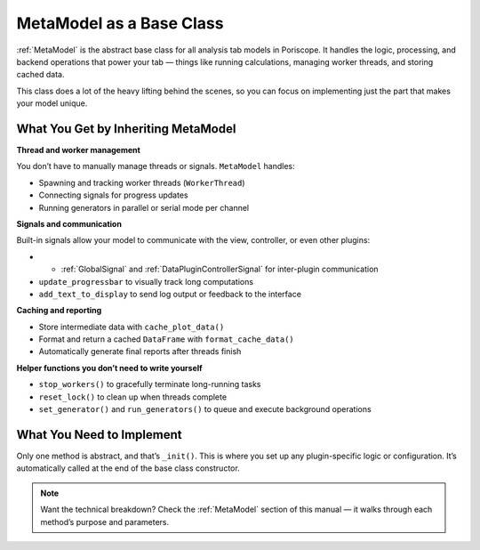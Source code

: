 MetaModel as a Base Class
=========================

:ref:`MetaModel`  is the abstract base class for all analysis tab models in Poriscope.
It handles the logic, processing, and backend operations that power your tab — things like running calculations, managing worker threads, and storing cached data.

This class does a lot of the heavy lifting behind the scenes, so you can focus on implementing just the part that makes your model unique.

What You Get by Inheriting MetaModel
------------------------------------

**Thread and worker management**

You don’t have to manually manage threads or signals. ``MetaModel`` handles:

- Spawning and tracking worker threads (``WorkerThread``)
- Connecting signals for progress updates
- Running generators in parallel or serial mode per channel

**Signals and communication**

Built-in signals allow your model to communicate with the view, controller, or even other plugins:

- - :ref:`GlobalSignal` and :ref:`DataPluginControllerSignal` for inter-plugin communication
- ``update_progressbar`` to visually track long computations
- ``add_text_to_display`` to send log output or feedback to the interface

**Caching and reporting**

- Store intermediate data with ``cache_plot_data()``
- Format and return a cached ``DataFrame`` with ``format_cache_data()``
- Automatically generate final reports after threads finish

**Helper functions you don’t need to write yourself**

- ``stop_workers()`` to gracefully terminate long-running tasks
- ``reset_lock()`` to clean up when threads complete
- ``set_generator()`` and ``run_generators()`` to queue and execute background operations

What You Need to Implement
--------------------------

Only one method is abstract, and that’s ``_init()``. This is where you set up any plugin-specific logic or configuration. It’s automatically called at the end of the base class constructor.

.. note::

   Want the technical breakdown?  
   Check the :ref:`MetaModel` section of this manual — it walks through each method’s purpose and parameters.
